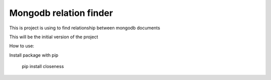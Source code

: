 Mongodb relation finder 
=======================

This is project is using to find relationship between mongodb documents

This will be the initial version of the project


How to use:

Install package with pip

   pip install closeness

